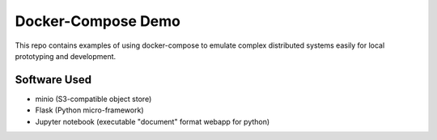 
Docker-Compose Demo
===================

This repo contains examples of using docker-compose to emulate complex
distributed systems easily for local prototyping and development.

Software Used
-------------

* minio (S3-compatible object store)
* Flask (Python micro-framework)
* Jupyter notebook (executable "document" format webapp for python)

